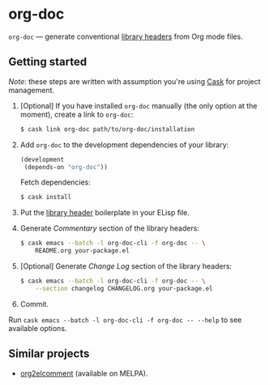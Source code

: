 #+DRAWERS: NOEXPORT
#+OPTIONS: d:(not "NOEXPORT")
* org-doc

:NOEXPORT:
[[http://www.gnu.org/licenses/gpl-3.0.txt][https://img.shields.io/badge/license-GPL_3-green.svg]]
[[https://travis-ci.org/smaximov/org-doc][https://travis-ci.org/smaximov/org-doc.svg?branch=master]]
[[https://coveralls.io/github/smaximov/org-doc?branch=master][https://coveralls.io/repos/github/smaximov/org-doc/badge.svg?branch=master]]
:END:

=org-doc= — generate conventional [[https://www.gnu.org/software/emacs/manual/html_node/elisp/Library-Headers.html][library headers]] from Org mode files.

** Getting started

/Note/: these steps are written with assumption you're using [[https://github.com/cask/cask][Cask]] for project management.

0. [Optional] If you have installed =org-doc= manually (the only option at the moment), create a
   link to =org-doc=:

   #+begin_src bash
     $ cask link org-doc path/to/org-doc/installation
   #+end_src

1. Add =org-doc= to the development dependencies of your library:

   #+begin_src lisp
     (development
      (depends-on "org-doc"))
   #+end_src

   Fetch dependencies:

   #+begin_src bash
     $ cask install
   #+end_src

2. Put the [[https://www.gnu.org/software/emacs/manual/html_node/elisp/Library-Headers.html][library header]] boilerplate in your ELisp file.

3. Generate /Commentary/ section of the library headers:

   #+begin_src bash
     $ cask emacs --batch -l org-doc-cli -f org-doc -- \
         README.org your-package.el
   #+end_src

4. [Optional] Generate /Change Log/ section of the library headers:

   #+begin_src bash
     $ cask emacs --batch -l org-doc-cli -f org-doc -- \
         --section changelog CHANGELOG.org your-package.el
   #+end_src

5. Commit.

Run ~cask emacs --batch -l org-doc-cli -f org-doc -- --help~ to see
available options.

** Contributing                                                    :noexport:

*** Prerequisites

You need [[https://github.com/cask/cask][Cask]] installed (see [[http://cask.readthedocs.io/en/latest/guide/installation.html][docs]]).

*** Setup

Clone the repository:

#+begin_src bash
  $ git clone git@github.com:smaximov/org-doc.git
#+end_src

Install dependencies:

#+begin_src bash
  $ make dep-update
#+end_src

*** Preparing a pull request

Make sure all tests pass:

#+begin_src bash
  $ make test
#+end_src

Update package's commentary header if you have made changes to [[file:README.org][README.org]] (do not edit commentary by hand!):

#+begin_src bash
  $ make update-headers
#+end_src

Commit final changes and create a pull request, describing briefly what it does.

** Similar projects

- [[https://github.com/cute-jumper/org2elcomment][org2elcomment]] (available on MELPA).

** License                                                         :noexport:

This program is distributed under the terms of GNU General Public License,
version 3 or any later version. See [[file:COPYING][COPYING]] for details.
